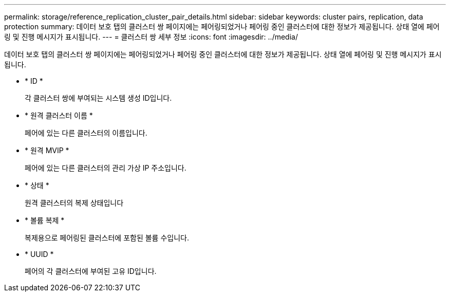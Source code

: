 ---
permalink: storage/reference_replication_cluster_pair_details.html 
sidebar: sidebar 
keywords: cluster pairs, replication, data protection 
summary: 데이터 보호 탭의 클러스터 쌍 페이지에는 페어링되었거나 페어링 중인 클러스터에 대한 정보가 제공됩니다. 상태 열에 페어링 및 진행 메시지가 표시됩니다. 
---
= 클러스터 쌍 세부 정보
:icons: font
:imagesdir: ../media/


[role="lead"]
데이터 보호 탭의 클러스터 쌍 페이지에는 페어링되었거나 페어링 중인 클러스터에 대한 정보가 제공됩니다. 상태 열에 페어링 및 진행 메시지가 표시됩니다.

* * ID *
+
각 클러스터 쌍에 부여되는 시스템 생성 ID입니다.

* * 원격 클러스터 이름 *
+
페어에 있는 다른 클러스터의 이름입니다.

* * 원격 MVIP *
+
페어에 있는 다른 클러스터의 관리 가상 IP 주소입니다.

* * 상태 *
+
원격 클러스터의 복제 상태입니다

* * 볼륨 복제 *
+
복제용으로 페어링된 클러스터에 포함된 볼륨 수입니다.

* * UUID *
+
페어의 각 클러스터에 부여된 고유 ID입니다.


